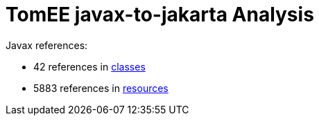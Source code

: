 = TomEE javax-to-jakarta Analysis

Javax references:

 - 42 references in link:CLASSES.adoc[classes]
 - 5883 references in link:RESOURCES.adoc[resources]
